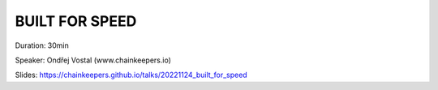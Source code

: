 BUILT FOR SPEED
===============

Duration: 30min

Speaker: Ondřej Vostal (www.chainkeepers.io)

Slides: https://chainkeepers.github.io/talks/20221124_built_for_speed
